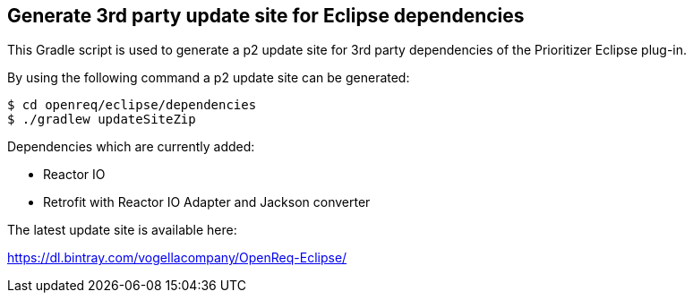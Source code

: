 == Generate 3rd party update site for Eclipse dependencies

This Gradle script is used to generate a p2 update site for 3rd party dependencies of the Prioritizer Eclipse plug-in.

By using the following command a p2 update site can be generated:

[source, console]
----
$ cd openreq/eclipse/dependencies
$ ./gradlew updateSiteZip
----

Dependencies which are currently added:

* Reactor IO
* Retrofit with Reactor IO Adapter and Jackson converter

The latest update site is available here:

https://dl.bintray.com/vogellacompany/OpenReq-Eclipse/
